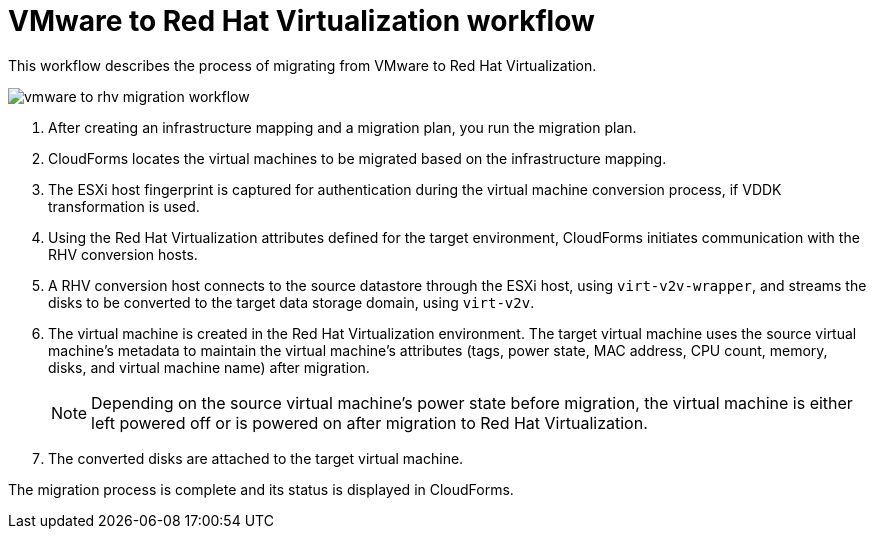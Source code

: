 [id="Vmware_to_rhv_workflow"]
= VMware to Red Hat Virtualization workflow

This workflow describes the process of migrating  from VMware to Red Hat Virtualization.

image:vmware_to_rhv_migration_workflow.png[]

. After creating an infrastructure mapping and a migration plan, you run the migration plan.

. CloudForms locates the virtual machines to be migrated based on the infrastructure mapping.

. The ESXi host fingerprint is captured for authentication during the virtual machine conversion process, if VDDK transformation is used.

. Using the Red Hat Virtualization attributes defined for the target environment, CloudForms initiates communication with the RHV conversion hosts.

. A RHV conversion host connects to the source datastore through the ESXi host, using `virt-v2v-wrapper`, and streams the disks to be converted to the target data storage domain, using `virt-v2v`.

. The virtual machine is created in the Red Hat Virtualization environment. The target virtual machine uses the source virtual machine’s metadata to maintain the virtual machine’s attributes (tags, power state, MAC address, CPU count, memory, disks, and virtual machine name) after migration.
+
[NOTE]
====
Depending on the source virtual machine’s power state before migration, the virtual machine is either left powered off or is powered on after migration to Red Hat Virtualization.
====
. The converted disks are attached to the target virtual machine.

The migration process is complete and its status is displayed in CloudForms.
